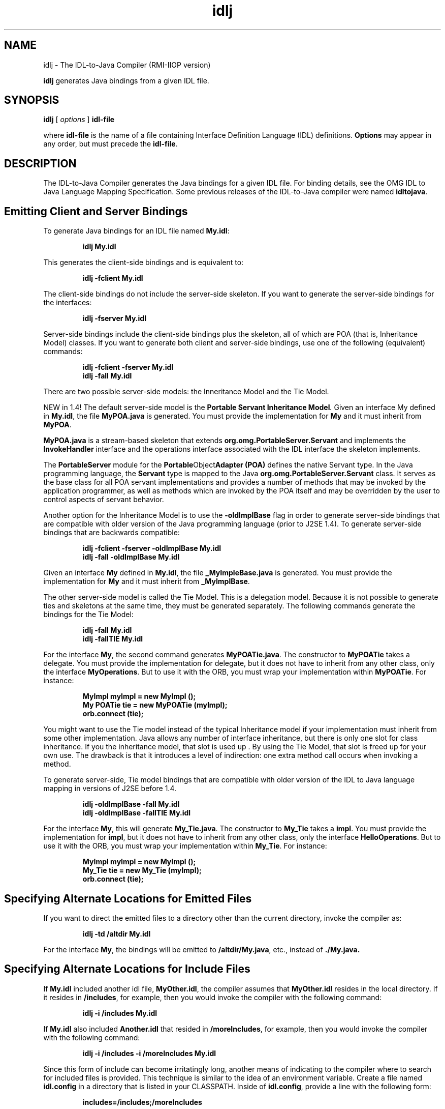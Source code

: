 '\" t
.\" @(#)idlj.1 1.20 01/03/10 SMI;
.\" Copyright 2004 Sun Microsystems, Inc. All rights reserved.
.\" Copyright 2004 Sun Microsystems, Inc. Tous droits riservis.
.\" 
.TH idlj 1 "10 March 2001"
.SH NAME
idlj - The IDL-to-Java Compiler (RMI-IIOP version)
.LP
.B idlj
generates Java bindings from a given IDL file.
.SH SYNOPSIS
.B idlj
[
.IB options
]
.B idl-file
.LP
where
.BR idl-file
is the name of a file containing Interface Definition Language (IDL)
definitions.
.BR Options
may appear in any order, but must precede the
.BR idl-file .
.SH DESCRIPTION
The IDL-to-Java Compiler generates the Java bindings for a
given IDL file.  For binding details, see the OMG IDL to Java
Language Mapping Specification. Some previous releases of the
IDL-to-Java compiler were named 
.BR idltojava . 
.SH Emitting Client and Server Bindings
To generate Java bindings for an IDL file named 
.BR My.idl : 
.LP
.RS
.ft 3
.nf
idlj My.idl
.fi
.ft 1
.RE
.LP
This generates the client-side bindings and is equivalent to:
.LP
.RS
.ft 3
.nf
idlj -fclient My.idl
.fi
.ft 1
.RE
.LP
The client-side bindings do not include the server-side
skeleton. If you want to generate the server-side bindings for
the interfaces: 
.LP
.RS
.ft 3
.nf
idlj -fserver My.idl
.fi
.ft 1
.RE
.LP
Server-side bindings include the client-side bindings plus the
skeleton, all of which are POA (that is, Inheritance Model) classes.
If you want to generate both client and server-side bindings,
use one of the following (equivalent) commands:
.LP
.RS
.ft 3
.nf
idlj -fclient -fserver My.idl
.br
idlj -fall My.idl
.fi
.ft 1
.RE
.LP
There are two possible server-side models: the Inneritance Model and
the Tie Model.
.LP
NEW in 1.4! The default server-side model is the 
.BI Portable 
.BI Servant 
.BI Inheritance 
.BI Model . 
Given an interface My defined in
.BR My.idl , 
the file 
.BR MyPOA.java 
is generated. You must provide the
implementation for 
.BR My 
and it must inherit from 
.BR MyPOA .
.LP
.BR MyPOA.java 
is a stream-based skeleton that extends
.BR org.omg.PortableServer.Servant 
and implements the
.BR InvokeHandler 
interface and the operations interface associated
with the IDL interface the skeleton implements. 
.LP
The 
.BR PortableServer 
module for the 
.BR Portable Object Adapter
.BR (POA) 
defines the native Servant type. In the Java programming
language, the 
.BR Servant 
type is mapped to the Java
.BR org.omg.PortableServer.Servant 
class. It serves as the base
class for all POA servant implementations and provides a
number of methods that may be invoked by the application
programmer, as well as methods which are invoked by the POA
itself and may be overridden by the user to control aspects of
servant behavior. 
.LP
Another option for the Inheritance Model is to use the
.BR -oldImplBase 
flag in order to generate server-side bindings that
are compatible with older version of the Java programming
language (prior to J2SE 1.4). To generate server-side bindings
that are backwards compatible: 
.LP
.RS
.ft 3
.nf
idlj -fclient -fserver -oldImplBase My.idl
.br
idlj -fall -oldImplBase My.idl
.fi
.ft 1
.RE
.LP
Given an interface
.BR My
defined in
.BR My.idl ,
the file
.BR _MyImpleBase.java
is generated. You must provide the implementation for
.BR My
and it must inherit from
.BR _MyImplBase .
.LP
The other server-side model is called the Tie Model. This is a
delegation model. Because it is not possible to generate ties and
skeletons at the same time, they must be generated separately.
The following commands generate the bindings for the Tie
Model: 
.LP
.RS
.ft 3
.nf
idlj -fall My.idl
.br
idlj -fallTIE My.idl
.fi
.ft 1
.RE
.LP
For the interface 
.BR My , 
the second command generates
.BR MyPOATie.java .
The constructor to 
.BR MyPOATie
takes a delegate.
You must provide the implementation for delegate, but it does
not have to inherit from any other class, only the interface
.BR MyOperations .
But to use it with the ORB, you must wrap your
implementation within
.BR MyPOATie .
For instance: 
.LP
.RS
.ft 3
.nf
MyImpl myImpl = new MyImpl ();
.br
My POATie tie = new MyPOATie (myImpl);
.br
orb.connect (tie);
.fi
.ft 1
.RE
.LP
You might want to use the Tie model instead of the typical
Inheritance model if your implementation must inherit from
some other implementation. Java allows any number of interface
inheritance, but there is only one slot for class inheritance. If you
the inheritance model, that slot is used up . By using the Tie
Model, that slot is freed up for your own use. The drawback is
that it introduces a level of indirection: one extra method call
occurs when invoking a method. 
.LP
To generate server-side, Tie model bindings that are compatible
with older version of the IDL to Java language mapping in
versions of J2SE before 1.4.
.LP
.RS
.ft 3
.nf
idlj -oldImplBase -fall My.idl
.br
idlj -oldImplBase -fallTIE My.idl
.fi
.ft 1
.RE
.LP
For the interface 
.BR My ,
this will generate 
.BR My_Tie.java .
The constructor to 
.BR My_Tie 
takes a 
.BR impl .
You must provide the
implementation for 
.BR impl ,
but it does not have to inherit from
any other class, only the interface 
.BR HelloOperations .
But to use it
with the ORB, you must wrap your implementation within
.BR My_Tie .
For instance: 
.LP
.RS
.ft 3
.nf
MyImpl myImpl = new MyImpl ();
.br
My_Tie tie = new My_Tie (myImpl);
.br
orb.connect (tie);
.fi
.ft 1
.RE
.LP
.SH Specifying Alternate Locations for Emitted Files
.br
If you want to direct the emitted files to a directory other than
the current directory, invoke the compiler as: 
.LP
.RS
.ft 3
.nf
idlj -td /altdir My.idl
.fi
.ft 1
.RE
.LP
For the interface 
.BR My ,
the bindings will be emitted to
.BR /altdir/My.java ,
etc., instead of 
.BR ./My.java. 
.SH
Specifying Alternate Locations for Include Files
If 
.BR My.idl 
included another idl file, 
.BR MyOther.idl ,
the compiler
assumes that 
.BR MyOther.idl 
resides in the local directory. If it
resides in 
.BR /includes ,
for example, then you would invoke the
compiler with the following command: 
.LP
.RS
.ft 3
.nf
idlj -i /includes My.idl
.fi
.ft 1 
.RE
.LP
If 
.BR My.idl
also included 
.BR Another.idl 
that resided in
.BR /moreIncludes ,
for example, then you would invoke the
compiler with the following command: 
.LP
.RS
.ft 3
.nf
idlj -i /includes -i /moreIncludes My.idl
.fi
.ft 1 
.RE
.LP
Since this form of include can become irritatingly long, another
means of indicating to the compiler where to search for included
files is provided. This technique is similar to the idea of an
environment variable. Create a file named 
.BR idl.config 
in a
directory that is listed in your CLASSPATH. Inside of 
.BR idl.config ,
provide a line with the following form: 
.LP
.RS
.ft 3
.nf
includes=/includes;/moreIncludes
.fi
.ft 1 
.RE
.LP
The compiler will find this file and read in the includes list. Note
that in this example the separator character between the two
directories is a semicolon (;). This separator character is platform
dependent. On NT it is a semicolon, on Solaris it is a colon, etc.
For more information on includes, read the CLASSPATH 
documentation. 
.SH Emitting Bindings for Include Files
By default, only those interfaces, structs, etc, that are defined in
the idl file on the command line have Java bindings generated
for them. The types defined in included files are not generated.
For example, assume the following two idl files: 
.TP
.B My.idl
.LP
.RS
#include <MyOther.idl> 
.br
interface My 
.br
{ 
.br
}; 
.RE
.TP
.B MyOther.idl
.LP
.RS
interface MyOther 
.br
{ 
.br
};
.RE
.LP
The following command will only generate the java bindings for
.BR My :
.LP
.RS
.ft 3
.nf
idlj My.idl
.fi
.ft 1
.RE
.LP
To generate all of the types in 
.BR My.idl 
and all of the types in the
files that 
.BR My.idl 
includes (in this example, 
.BR MyOther.idl ), 
use
the following command: 
.LP
.RS
.ft 3
.nf
idlj -emitAll My.idl 
.fi
.ft 1
.RE
.LP
There is a caveat to the default rule. 
.BR #include 
statements which
appear at global scope are treated as described. These 
.BR #include 
statements can be thought of as import statements. 
.BR #include
statements which appear within some enclosing scope are
treated as true 
.BR #include 
statements, meaning that the code
within the included file is treated as if it appeared in the
original file and, therefore, Java bindings are emitted for it. Here
is an example: 
.TP
.B My.idl
.LP
.RS
#include <MyOther.idl> 
.br
interface My 
.br
{ 
.br
  #include <Embedded.idl> 
.br
}; 
.RE
.TP
.B MyOther.idl
.LP
.RS
interface MyOther 
.br
{ 
.br
}; 
.RE
.TP
.B Embedded.idl
.LP
.RS
enum E {one, two, three};
.RE
.LP
Running the following command:
.LP
.RS
.ft 3
.nf
idlj My.idl
.fi
.ft 1
.RE
.LP
will generate the following list of Java files:
.LP
.RS
.ft 3
.nf
./MyHolder.java 
./MyHelper.java 
./_MyStub.java 
./MyPackage 
./MyPackage/EHolder.java 
./MyPackage/EHelper.java 
./MyPackage/E.java 
./My.java
.fi
.ft 1
.RE
.LP
Notice that 
.BR MyOther.java 
was not generated because it is
defined in an import-like 
.BR #include . 
But 
.BR E.java 
was generated
because it was defined in a true 
.BR #include . 
Also notice that since
.BR Embedded.idl 
was included within the scope of the interface 
.BR My ,
it appears within the scope of 
.BR My 
(that is,in 
.BR MyPackage ).
.LP
If the 
.BI -emitAll 
flag had been used in the previous example, then
all types in all included files would be emitted. 
.SH Inserting Package Prefixes
Suppose that you work for a company named ABC that has
constructed the following IDL file: 
.TP
.B Widgets. idl
module Widgets 
.br
{ 
.br
  interface W1 {...}; 
.br
  interface W2 {...}; 
.br
}; 
.LP
Running this file through the IDL-to-Java compiler will place the
Java bindings for W1 and W2 within the package Widgets. But
there is an industry convention that states that a company's
packages should reside within a package named 
.BR com.<company name> . 
The 
.BR Widgets 
package is not good enough. To follow
convention, it should be 
.BR com.abc.Widgets . 
To place this package
prefix onto the 
.BR Widgets 
module, execute the following: 
.LP
.RS
.ft 3
.nf
idlj -pkgPrefix Widgets com.abc Widgets.idl
.fi
.ft 1
.RE
.LP
If you have an IDL file which includes 
.BR Widgets.idl , 
the
.BI \-pkgPrefix 
flag must appear in that command also. If it does
not, then your IDL file will be looking for a 
.BR Widgets 
package
rather than a 
.BR com.abc.Widgets 
package. 
.LP
If you have a number of these packages that require prefixes, it
might be easier to place them into the 
.BR idl.config 
file described
above. Each package prefix line should be of the form: 
.LP
.RS
.ft 3
.nf
PkgPrefix.<type>=<prefix>
.fi
.ft 1
.RE
.LP
So the line for the above example would be:
.LP
.RS
.ft 3
.nf
PkgPrefix.Widgets=com.abc
.fi
.ft 1
.RE
.LP
The use of this options does not affect the Repository ID.
.SH Defining Symbols Before Compilation
You may need to define a symbol for compilation that is not
defined within the IDL file, perhaps to include debugging code
in the bindings. The command 
.LP
.RS
.ft 3
.nf
idlj -d MYDEF My.idl
.fi
.ft 1
.RE
.LP
is the equivalent of putting the line 
.BR #define 
.BR MYDEF 
inside
.BR My.idl .
.SH
Preserving Pre-Existing Bindings
If the Java binding files already exist, the 
.BI \-keep 
flag will keep
the compiler from overwriting them. The default is to generate
all files without considering if they already exist. If you've
customized those files (which you should not do unless you are
very comfortable with their contents), then the 
.BI \-keep 
option is
very useful. The command 
.LP
.RS
.ft 3
.nf
idlj -keep My.idl
.fi
.ft 1
.RE
.LP
emit all client-side bindings that do not already exist.
.SH Viewing Progress of Compilation
The IDL-to-Java compiler will generate status messages as it
progresses through its phases of execution. Use the 
.BR -v 
option to
activate this "verbose" mode: 
.LP
.RS
.ft 3
.nf
idlj -v My.idl
.fi
.ft 1
.RE
.LP
By default the compiler does not operate in verbose mode.
.SH Displaying Version Information
To display the build version of the IDL-to-Java compiler, specify
the 
.BI \-version 
option on the command-line:
.LP
.RS
.ft 3
.nf
idlj -version 
.fi
.ft 1
.RE
.LP
Version information also appears within the bindings generated
by the compiler. Any additional options appearing on the
command-line are ignored. 
.SH OPTIONS
.TP
.BI \-d " symbol"
This is equivalent to the following line in an IDL file:
.LP
.RS
.ft 3
.nf
#define symbol
.fi
.ft 1
.RE
.TP
.BI \-emitAll
Emit all types, including those found in
.BR #include
files.
.TP
.BI \-fside
Defines what bindings to emit. 
.BI side 
is one of 
.BR client,
.BR server, 
.BR serverTIE, 
.BR all, 
or 
.BR allTIE. The 
.BR \-fserverTIE and
.BR \-fallTIE 
options cause delegate model skeletons to be
emitted. Assumes 
.BR \-fclient 
if the flag is not specified. 
.TP
.BI \-i " include-path"
By default, the current directory is scanned for included
files. This option adds another directory. 
.TP
.BI \-keep
If a file to be generated already exists, do not overwrite it.
By default it is overwritten. 
.TP
.BI \-noWarn
Supresses warning messages.
.TP
.BI \-oldImplBase
Generates skeletons compatible with old (pre-1.4) JDK
ORBs. By default, the POA Inheritance Model server-side
bindings are generated. This option provides
backward-compatibility with older versions of the Java
programming language by generating server-side
bindings that are 
.BR ImplBase 
Inheritance Model classes. 
.TP
.BI \-pkgPrefix " type prefix"
Wherever 
.BI type 
is encountered at file scope, prefix the
generated Java package name with 
.BI prefix 
for all files
generated for that type. The 
.BI type 
is the simple name of
either a top-level module, or an IDL type defined outside
of any module. 
.TP
.BI \-pkgTranslate " type package"
Wherever the type or module name 
.BI type 
is encountered,
replace it in the with 
.BI package 
for all files in the
generated Java package. Note that 
.BR pkgPrefix 
changes are
made first. 
.BI type 
is the simple name of either a top-level
module, or an IDL type defined outside of any module,
and must match the full package name exactly. Also note
that the following package names cannot be translated: 
.LP
.RS
.TP 2
\(bu org
.TP 2
\(bu org.omg or any subpackages of org.omg
.LP
Any attempt to translate these packages will result in
uncompilable code, and the use of these packages as the
first argument after 
.BR \-pkgTranslate 
will be treated as an error. 
.RE
.TP
.BI \-skeletonName " xxx%yyy"
Use
.BI xxx%yyy
as the pattern for naming the skeleton. The defaults are
.LP
.RS
.TP 2
\(bu %POA for the POA base class (
.BR \-fserver
or
.BR \-fall )
.TP 2
\(bu %ImplBase for the oldImplBase class (
.BR \-oldImplBase
and (
.BR \-fserver
or
.BR \-fall ))
.RE
.TP
.BI \-td " dir"
Use
.BI dir
for the output directory instead of the current directory.
.TP
.BI \-tieName " xxx%yyy"
Name the tie according to the pattern. The defaults are:
.LP
.RS
.TP 2
\(bu %POATie for the POA tie base class (
.BR \-fserverTie
or
.BR \-fallTie )
.TP 2
\(bu %_Tie for the 
.BR oldImplBase 
tie class (
.BR \-oldImplBase
and (
.BR \-fserverTie
or
.BR \-fallTie ))
.RE
.TP
.BI \-nowarn, \-verbose
Verbose mode.
.TP
.BI \-version
Display version information and terminate.
.LP
See the Description section for more option information.
.SH Restrictions
.LP
.TP 2
\(bu Escaped identifiers in the global scope may not have the
same spelling as IDL primitive types, 
.BR Object , 
or
.BR ValueBase . 
This is because the symbol table is pre-loaded
with these identifiers; allowing them to be redefined
would overwrite their original definitions. (Possible
permanent restriction). 
.TP 2
\(bu The fixed IDL type is not supported.
.SH Known Problems
None at this time.
